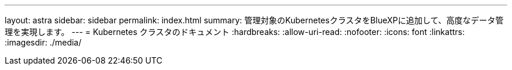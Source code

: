 ---
layout: astra 
sidebar: sidebar 
permalink: index.html 
summary: 管理対象のKubernetesクラスタをBlueXPに追加して、高度なデータ管理を実現します。 
---
= Kubernetes クラスタのドキュメント
:hardbreaks:
:allow-uri-read: 
:nofooter: 
:icons: font
:linkattrs: 
:imagesdir: ./media/


